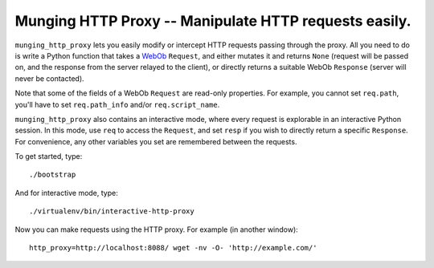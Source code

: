 ========================================================
 Munging HTTP Proxy -- Manipulate HTTP requests easily.
========================================================

``munging_http_proxy`` lets you easily modify or intercept HTTP
requests passing through the proxy. All you need to do is write a
Python function that takes a WebOb_ ``Request``, and either mutates it
and returns ``None`` (request will be passed on, and the response from
the server relayed to the client), or directly returns a suitable
WebOb ``Response`` (server will never be contacted).

.. _WebOb: http://webob.org/

Note that some of the fields of a WebOb ``Request`` are read-only
properties. For example, you cannot set ``req.path``, you'll have to
set ``req.path_info`` and/or ``req.script_name``.

``munging_http_proxy`` also contains an interactive mode, where every
request is explorable in an interactive Python session. In this mode,
use ``req`` to access the ``Request``, and set ``resp`` if you wish to
directly return a specific ``Response``. For convenience, any other
variables you set are remembered between the requests.


To get started, type::

	./bootstrap

And for interactive mode, type::

	./virtualenv/bin/interactive-http-proxy

Now you can make requests using the HTTP proxy. For example (in
another window)::

	http_proxy=http://localhost:8088/ wget -nv -O- 'http://example.com/'
